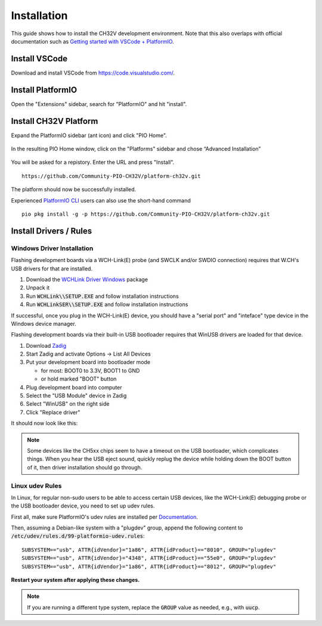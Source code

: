 Installation
============

This guide shows how to install the CH32V development environment. Note that this also overlaps with official documentation such as `Getting started with VSCode +
PlatformIO <https://docs.platformio.org/en/latest/integration/ide/vscode.html#installation>`__.

Install VSCode
--------------

Download and install VSCode from https://code.visualstudio.com/.

Install PlatformIO
------------------

Open the "Extensions" sidebar, search for "PlatformIO" and hit "install".

.. image:: img/pio_extension_install.png

Install CH32V Platform
----------------------

Expand the PlatformIO sidebar (ant icon) and click "PIO Home".

.. figure:: img/pio_home.png

In the resulting PIO Home window, click on the "Platforms" sidebar and
chose “Advanced Installation”

.. figure:: img/platform_install.png

You will be asked for a repistory. Enter the URL and press "Install".

::

   https://github.com/Community-PIO-CH32V/platform-ch32v.git

.. figure:: img/platform_install_2.png

The platform should now be successfully installed.

Experienced `PlatformIO
CLI <https://docs.platformio.org/en/latest/integration/ide/vscode.html#platformio-core-cli>`__
users can also use the short-hand command

::

   pio pkg install -g -p https://github.com/Community-PIO-CH32V/platform-ch32v.git

Install Drivers / Rules
-----------------------

Windows Driver Installation
~~~~~~~~~~~~~~~~~~~~~~~~~~~

Flashing development boards via a WCH-Link(E) probe (and SWCLK and/or SWDIO connection) requires that W.CH's USB drivers for that are installed.

1. Download the `WCHLink Driver Windows <https://github.com/Community-PIO-CH32V/wchlink-driver-windows/archive/refs/heads/main.zip>`__ package
2. Unpack it
3. Run :code:`WCHLink\\SETUP.EXE` and follow installation instructions
4. Run :code:`WCHLinkSER\\SETUP.EXE` and follow installation instructions

If successful, once you plug in the WCH-Link(E) device, you should have a "serial port" and "inteface" type device in the Windows device manager.

.. image:: img/wchlink_driver.png

Flashing development boards via their built-in USB bootloader requires that WinUSB drivers are loaded for that device.


1. Download `Zadig <https://zadig.akeo.ie/>`__
2. Start Zadig and activate Options → List All Devices
3. Put your development board into bootloader mode

   * for most: BOOT0 to 3.3V, BOOT1 to GND

   * or hold marked "BOOT" button

4. Plug development board into computer
5. Select the "USB Module" device in Zadig
6. Select "WinUSB" on the right side
7. Click "Replace driver"

It should now look like this:

.. figure:: img/zadig.png

.. note::
    Some devices like the CH5xx chips seem to have a timeout on the USB bootloader, which complicates things.
    When you hear the USB eject sound, quickly replug the device while holding down the BOOT button of it, then driver
    installation should go through.

Linux udev Rules
~~~~~~~~~~~~~~~~

In Linux, for regular non-sudo users to be able to access certain USB devices, 
like the WCH-Link(E) debugging probe or the USB bootloader device, you need to
set up udev rules. 

First all, make sure PlatformIO's udev rules are installed per `Documentation <https://docs.platformio.org/en/latest/core/installation/udev-rules.html#platformio-udev-rules>`__.

Then, assuming a Debian-like system with a "plugdev" group, append the following content to :code:`/etc/udev/rules.d/99-platformio-udev.rules`:

::

    SUBSYSTEM=="usb", ATTR{idVendor}="1a86", ATTR{idProduct}=="8010", GROUP="plugdev"
    SUBSYSTEM=="usb", ATTR{idVendor}="4348", ATTR{idProduct}=="55e0", GROUP="plugdev"
    SUBSYSTEM=="usb", ATTR{idVendor}="1a86", ATTR{idProduct}=="8012", GROUP="plugdev"

**Restart your system after applying these changes.**

.. note::
    If you are running a different type system, replace the :code:`GROUP` value as needed, e.g., with :code:`uucp`.